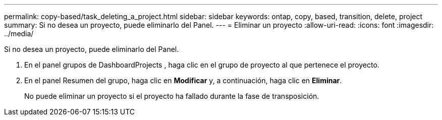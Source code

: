 ---
permalink: copy-based/task_deleting_a_project.html 
sidebar: sidebar 
keywords: ontap, copy, based, transition, delete, project 
summary: Si no desea un proyecto, puede eliminarlo del Panel. 
---
= Eliminar un proyecto
:allow-uri-read: 
:icons: font
:imagesdir: ../media/


[role="lead"]
Si no desea un proyecto, puede eliminarlo del Panel.

. En el panel grupos de DashboardProjects , haga clic en el grupo de proyecto al que pertenece el proyecto.
. En el panel Resumen del grupo, haga clic en *Modificar* y, a continuación, haga clic en *Eliminar*.
+
No puede eliminar un proyecto si el proyecto ha fallado durante la fase de transposición.


